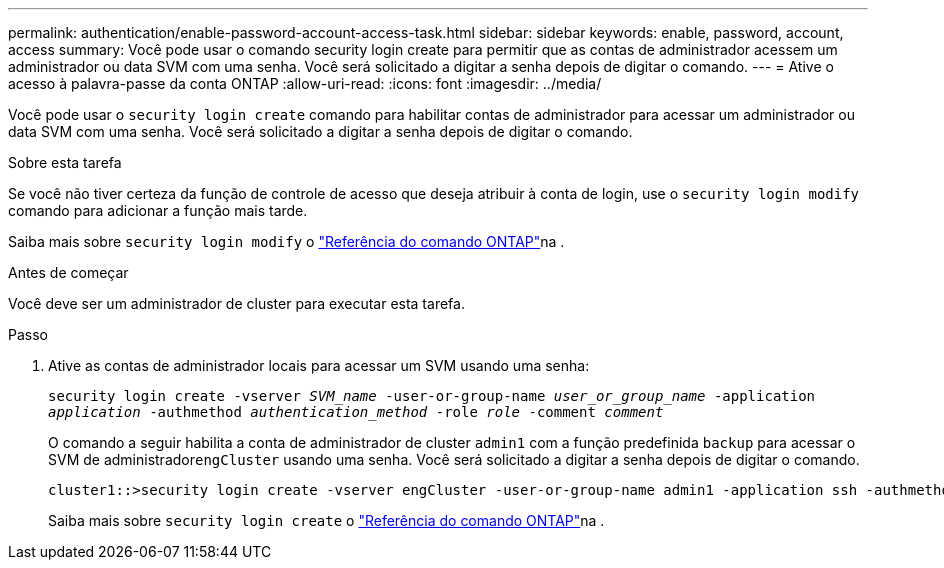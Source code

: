---
permalink: authentication/enable-password-account-access-task.html 
sidebar: sidebar 
keywords: enable, password, account, access 
summary: Você pode usar o comando security login create para permitir que as contas de administrador acessem um administrador ou data SVM com uma senha. Você será solicitado a digitar a senha depois de digitar o comando. 
---
= Ative o acesso à palavra-passe da conta ONTAP
:allow-uri-read: 
:icons: font
:imagesdir: ../media/


[role="lead"]
Você pode usar o `security login create` comando para habilitar contas de administrador para acessar um administrador ou data SVM com uma senha. Você será solicitado a digitar a senha depois de digitar o comando.

.Sobre esta tarefa
Se você não tiver certeza da função de controle de acesso que deseja atribuir à conta de login, use o `security login modify` comando para adicionar a função mais tarde.

Saiba mais sobre `security login modify` o link:https://docs.netapp.com/us-en/ontap-cli/security-login-modify.html["Referência do comando ONTAP"^]na .

.Antes de começar
Você deve ser um administrador de cluster para executar esta tarefa.

.Passo
. Ative as contas de administrador locais para acessar um SVM usando uma senha:
+
`security login create -vserver _SVM_name_ -user-or-group-name _user_or_group_name_ -application _application_ -authmethod _authentication_method_ -role _role_ -comment _comment_`

+
O comando a seguir habilita a conta de administrador de cluster `admin1` com a função predefinida `backup` para acessar o SVM de administrador``engCluster`` usando uma senha. Você será solicitado a digitar a senha depois de digitar o comando.

+
[listing]
----
cluster1::>security login create -vserver engCluster -user-or-group-name admin1 -application ssh -authmethod password -role backup
----
+
Saiba mais sobre `security login create` o link:https://docs.netapp.com/us-en/ontap-cli/security-login-create.html["Referência do comando ONTAP"^]na .


